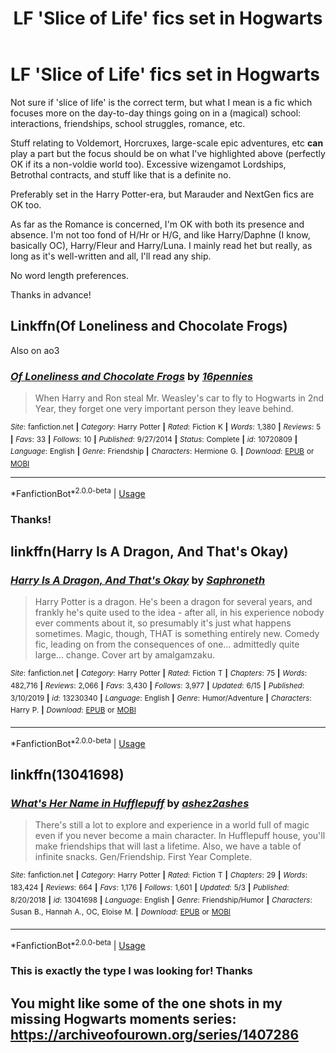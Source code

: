 #+TITLE: LF 'Slice of Life' fics set in Hogwarts

* LF 'Slice of Life' fics set in Hogwarts
:PROPERTIES:
:Author: ElmImperial
:Score: 38
:DateUnix: 1592922289.0
:DateShort: 2020-Jun-23
:FlairText: Request
:END:
Not sure if 'slice of life' is the correct term, but what I mean is a fic which focuses more on the day-to-day things going on in a (magical) school: interactions, friendships, school struggles, romance, etc.

Stuff relating to Voldemort, Horcruxes, large-scale epic adventures, etc *can* play a part but the focus should be on what I've highlighted above (perfectly OK if its a non-voldie world too). Excessive wizengamot Lordships, Betrothal contracts, and stuff like that is a definite no.

Preferably set in the Harry Potter-era, but Marauder and NextGen fics are OK too.

As far as the Romance is concerned, I'm OK with both its presence and absence. I'm not too fond of H/Hr or H/G, and like Harry/Daphne (I know, basically OC), Harry/Fleur and Harry/Luna. I mainly read het but really, as long as it's well-written and all, I'll read any ship.

No word length preferences.

Thanks in advance!


** Linkffn(Of Loneliness and Chocolate Frogs)

Also on ao3
:PROPERTIES:
:Author: cosmicsyren
:Score: 10
:DateUnix: 1592929821.0
:DateShort: 2020-Jun-23
:END:

*** [[https://www.fanfiction.net/s/10720809/1/][*/Of Loneliness and Chocolate Frogs/*]] by [[https://www.fanfiction.net/u/4768502/16pennies][/16pennies/]]

#+begin_quote
  When Harry and Ron steal Mr. Weasley's car to fly to Hogwarts in 2nd Year, they forget one very important person they leave behind.
#+end_quote

^{/Site/:} ^{fanfiction.net} ^{*|*} ^{/Category/:} ^{Harry} ^{Potter} ^{*|*} ^{/Rated/:} ^{Fiction} ^{K} ^{*|*} ^{/Words/:} ^{1,380} ^{*|*} ^{/Reviews/:} ^{5} ^{*|*} ^{/Favs/:} ^{33} ^{*|*} ^{/Follows/:} ^{10} ^{*|*} ^{/Published/:} ^{9/27/2014} ^{*|*} ^{/Status/:} ^{Complete} ^{*|*} ^{/id/:} ^{10720809} ^{*|*} ^{/Language/:} ^{English} ^{*|*} ^{/Genre/:} ^{Friendship} ^{*|*} ^{/Characters/:} ^{Hermione} ^{G.} ^{*|*} ^{/Download/:} ^{[[http://www.ff2ebook.com/old/ffn-bot/index.php?id=10720809&source=ff&filetype=epub][EPUB]]} ^{or} ^{[[http://www.ff2ebook.com/old/ffn-bot/index.php?id=10720809&source=ff&filetype=mobi][MOBI]]}

--------------

*FanfictionBot*^{2.0.0-beta} | [[https://github.com/tusing/reddit-ffn-bot/wiki/Usage][Usage]]
:PROPERTIES:
:Author: FanfictionBot
:Score: 4
:DateUnix: 1592929846.0
:DateShort: 2020-Jun-23
:END:


*** Thanks!
:PROPERTIES:
:Author: ElmImperial
:Score: 3
:DateUnix: 1592937072.0
:DateShort: 2020-Jun-23
:END:


** linkffn(Harry Is A Dragon, And That's Okay)
:PROPERTIES:
:Author: FavChanger
:Score: 6
:DateUnix: 1592943829.0
:DateShort: 2020-Jun-24
:END:

*** [[https://www.fanfiction.net/s/13230340/1/][*/Harry Is A Dragon, And That's Okay/*]] by [[https://www.fanfiction.net/u/2996114/Saphroneth][/Saphroneth/]]

#+begin_quote
  Harry Potter is a dragon. He's been a dragon for several years, and frankly he's quite used to the idea - after all, in his experience nobody ever comments about it, so presumably it's just what happens sometimes. Magic, though, THAT is something entirely new. Comedy fic, leading on from the consequences of one... admittedly quite large... change. Cover art by amalgamzaku.
#+end_quote

^{/Site/:} ^{fanfiction.net} ^{*|*} ^{/Category/:} ^{Harry} ^{Potter} ^{*|*} ^{/Rated/:} ^{Fiction} ^{T} ^{*|*} ^{/Chapters/:} ^{75} ^{*|*} ^{/Words/:} ^{482,716} ^{*|*} ^{/Reviews/:} ^{2,066} ^{*|*} ^{/Favs/:} ^{3,430} ^{*|*} ^{/Follows/:} ^{3,977} ^{*|*} ^{/Updated/:} ^{6/15} ^{*|*} ^{/Published/:} ^{3/10/2019} ^{*|*} ^{/id/:} ^{13230340} ^{*|*} ^{/Language/:} ^{English} ^{*|*} ^{/Genre/:} ^{Humor/Adventure} ^{*|*} ^{/Characters/:} ^{Harry} ^{P.} ^{*|*} ^{/Download/:} ^{[[http://www.ff2ebook.com/old/ffn-bot/index.php?id=13230340&source=ff&filetype=epub][EPUB]]} ^{or} ^{[[http://www.ff2ebook.com/old/ffn-bot/index.php?id=13230340&source=ff&filetype=mobi][MOBI]]}

--------------

*FanfictionBot*^{2.0.0-beta} | [[https://github.com/tusing/reddit-ffn-bot/wiki/Usage][Usage]]
:PROPERTIES:
:Author: FanfictionBot
:Score: 2
:DateUnix: 1592943851.0
:DateShort: 2020-Jun-24
:END:


** linkffn(13041698)
:PROPERTIES:
:Score: 3
:DateUnix: 1592934322.0
:DateShort: 2020-Jun-23
:END:

*** [[https://www.fanfiction.net/s/13041698/1/][*/What's Her Name in Hufflepuff/*]] by [[https://www.fanfiction.net/u/12472/ashez2ashes][/ashez2ashes/]]

#+begin_quote
  There's still a lot to explore and experience in a world full of magic even if you never become a main character. In Hufflepuff house, you'll make friendships that will last a lifetime. Also, we have a table of infinite snacks. Gen/Friendship. First Year Complete.
#+end_quote

^{/Site/:} ^{fanfiction.net} ^{*|*} ^{/Category/:} ^{Harry} ^{Potter} ^{*|*} ^{/Rated/:} ^{Fiction} ^{T} ^{*|*} ^{/Chapters/:} ^{29} ^{*|*} ^{/Words/:} ^{183,424} ^{*|*} ^{/Reviews/:} ^{664} ^{*|*} ^{/Favs/:} ^{1,176} ^{*|*} ^{/Follows/:} ^{1,601} ^{*|*} ^{/Updated/:} ^{5/3} ^{*|*} ^{/Published/:} ^{8/20/2018} ^{*|*} ^{/id/:} ^{13041698} ^{*|*} ^{/Language/:} ^{English} ^{*|*} ^{/Genre/:} ^{Friendship/Humor} ^{*|*} ^{/Characters/:} ^{Susan} ^{B.,} ^{Hannah} ^{A.,} ^{OC,} ^{Eloise} ^{M.} ^{*|*} ^{/Download/:} ^{[[http://www.ff2ebook.com/old/ffn-bot/index.php?id=13041698&source=ff&filetype=epub][EPUB]]} ^{or} ^{[[http://www.ff2ebook.com/old/ffn-bot/index.php?id=13041698&source=ff&filetype=mobi][MOBI]]}

--------------

*FanfictionBot*^{2.0.0-beta} | [[https://github.com/tusing/reddit-ffn-bot/wiki/Usage][Usage]]
:PROPERTIES:
:Author: FanfictionBot
:Score: 3
:DateUnix: 1592934331.0
:DateShort: 2020-Jun-23
:END:


*** This is exactly the type I was looking for! Thanks
:PROPERTIES:
:Author: ElmImperial
:Score: 2
:DateUnix: 1592937095.0
:DateShort: 2020-Jun-23
:END:


** You might like some of the one shots in my missing Hogwarts moments series: [[https://archiveofourown.org/series/1407286]]
:PROPERTIES:
:Author: FloreatCastellum
:Score: 3
:DateUnix: 1592960318.0
:DateShort: 2020-Jun-24
:END:
